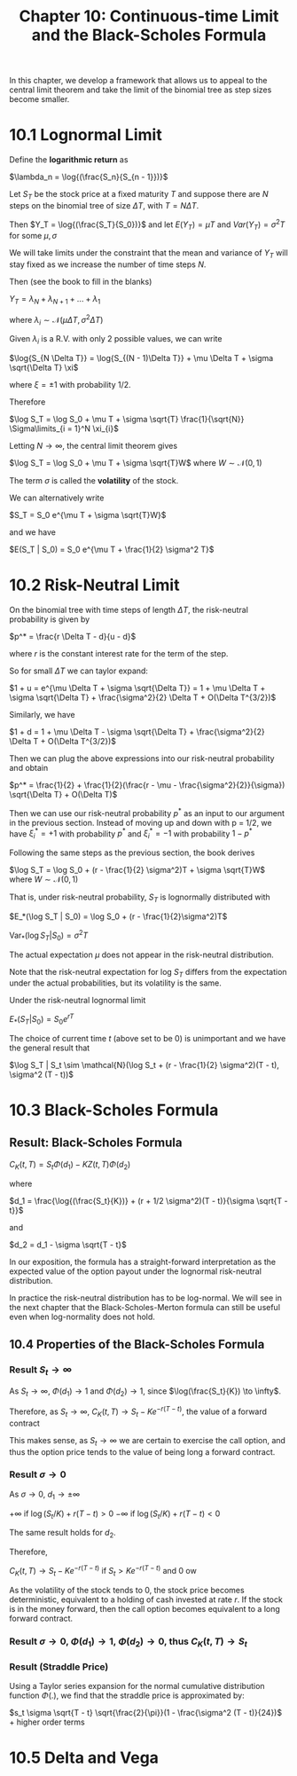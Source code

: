#+TITLE: Chapter 10: Continuous-time Limit and the Black-Scholes Formula

In this chapter, we develop a framework that allows us to appeal to
the central limit theorem and take the limit of the binomial tree as
step sizes become smaller.

* 10.1 Lognormal Limit

Define the *logarithmic return* as

$\lambda_n = \log{(\frac{S_n}{S_{n - 1}})}$

Let $S_T$ be the stock price at a fixed maturity $T$ and suppose there
are $N$ steps on the binomial tree of size $\Delta T$, with $T = N
\Delta T$.

Then $Y_T = \log{(\frac{S_T}{S_0})}$ and let
$E(Y_T) = \mu T$ and
$Var(Y_T) = \sigma^2 T$ for some $\mu, \sigma$

We will take limits under the constraint that the mean and variance of
$Y_T$ will stay fixed as we increase the number of time steps $N$.

Then (see the book to fill in the blanks)

$Y_T = \lambda_N + \lambda_{N + 1} + ... + \lambda_1$

where $\lambda_i \sim \mathcal{N}(\mu \Delta T, \sigma^2 \Delta T)$

Given $\lambda_i$ is a R.V. with only 2 possible values, we can write

$\log{S_{N \Delta T}} = \log{S_{(N - 1)\Delta T}} + \mu \Delta T + \sigma \sqrt{\Delta T} \xi$

where $\xi = \pm 1$ with probability 1/2.

Therefore

$\log S_T = \log S_0 + \mu T + \sigma \sqrt{T} \frac{1}{\sqrt{N}} \Sigma\limits_{i = 1}^N \xi_{i}$

Letting $N \to \infty$, the central limit theorem gives

$\log S_T = \log S_0 + \mu T + \sigma \sqrt{T}W$ where $W \sim \mathcal{N}(0, 1)$

The term $\sigma$ is called the *volatility* of the stock.

We can alternatively write

$S_T = S_0 e^{\mu T + \sigma \sqrt{T}W}$

and we have

$E(S_T | S_0) = S_0 e^{\mu T + \frac{1}{2} \sigma^2 T}$

* 10.2 Risk-Neutral Limit

On the binomial tree with time steps of length $\Delta T$, the risk-neutral probability is given by

$p^* = \frac{r \Delta T - d}{u - d}$

where $r$ is the constant interest rate for the term of the step.

So for small $\Delta T$ we can taylor expand:

$1 + u = e^{\mu \Delta T + \sigma \sqrt{\Delta T}} = 1 + \mu \Delta T + \sigma \sqrt{\Delta T} + \frac{\sigma^2}{2} \Delta T + O(\Delta T^{3/2})$

Similarly, we have

$1 + d = 1 + \mu \Delta T - \sigma \sqrt{\Delta T} + \frac{\sigma^2}{2} \Delta T + O(\Delta T^{3/2})$

Then we can plug the above expressions into our risk-neutral probability and obtain

$p^* = \frac{1}{2} + \frac{1}{2}(\frac{r - \mu - \frac{\sigma^2}{2}}{\sigma}) \sqrt{\Delta T} + O(\Delta T)$

Then we can use our risk-neutral probability $p^*$ as an input to our argument in the previous section.
Instead of moving up and down with p = 1/2, we have $\xi_i^* = +1$ with probability $p^*$ and $\xi_i^* = -1$ with probability $1 - p^*$

Following the same steps as the previous section, the book derives

$\log S_T = \log S_0 + (r - \frac{1}{2} \sigma^2)T + \sigma \sqrt{T}W$ where $W \sim \mathcal{N}(0, 1)$

That is, under risk-neutral probability, $S_T$ is lognormally distributed with

$E_*(\log S_T | S_0) = \log S_0 + (r - \frac{1}{2}\sigma^2)T$

$\mathrm{Var}_* (\log S_T | S_0) = \sigma^2 T$

The actual expectation $\mu$ does not appear in the risk-neutral distribution.

Note that the risk-neutral expectation for log $S_T$ differs from the expectation under the actual probabilities, but its volatility is the same.

Under the risk-neutral lognormal limit

$E_*(S_T | S_0) = S_0 e^{rT}$

The choice of current time $t$ (above set to be 0) is unimportant and we have the general result that

$\log S_T | S_t \sim \mathcal{N}(\log S_t + (r - \frac{1}{2} \sigma^2)(T - t), \sigma^2 (T - t))$

* 10.3 Black-Scholes Formula

** Result: Black-Scholes Formula

$C_K(t, T) = S_t \Phi(d_1) - KZ(t, T) \Phi(d_2)$

where

$d_1 = \frac{\log{(\frac{S_t}{K})} + (r + 1/2 \sigma^2)(T - t)}{\sigma \sqrt{T - t}}$

and

$d_2 = d_1 - \sigma \sqrt{T - t}$


#+DOWNLOADED: screenshot @ 2022-08-16 08:36:06
[[file:10.3_Black-Scholes_Formula/2022-08-16_08-36-06_screenshot.png]]

In our exposition, the formula has a straight-forward interpretation
as the expected value of the option payout under the lognormal
risk-neutral distribution.

In practice the risk-neutral distribution has to be log-normal. We
will see in the next chapter that the Black-Scholes-Merton formula can
still be useful even when log-normality does not hold.

** 10.4 Properties of the Black-Scholes Formula

*** Result $S_t \to \infty$

As $S_t \to \infty$, $\Phi(d_1) \to 1$ and $\Phi(d_2) \to 1$, since $\log(\frac{S_t}{K}) \to \infty$.

Therefore, as $S_t \to \infty$,
$C_K(t, T) \to S_t - Ke^{-r(T - t)}$, the value of a forward contract

This makes sense, as $S_t \to \infty$ we are certain to exercise the
call option, and thus the option price tends to the value of being
long a forward contract.

*** Result $\sigma \to 0$

As $\sigma \to 0$, $d_1 \to \pm \infty$

$+ \infty$ if $\log(S_t/K) + r(T - t) > 0$
$- \infty$ if $\log(S_t/K) + r(T - t) < 0$

The same result holds for $d_2$.

Therefore,

$C_K(t, T) \to S_t - Ke^{-r(T - t)}$ if $S_t > Ke^{-r(T - t)}$ and 0 ow

As the volatility of the stock tends to 0, the stock price becomes
deterministic, equivalent to a holding of cash invested at rate
$r$. If the stock is in the money forward, then the call option
becomes equivalent to a long forward contract.

*** Result $\sigma \to 0$, $\Phi(d_1) \to 1$, $\Phi(d_2) \to 0$, thus $C_K(t, T) \to S_t$

*** Result (Straddle Price)

Using a Taylor series expansion for the normal cumulative distribution
function $\Phi(.)$, we find that the straddle price is approximated by:

$s_t \sigma \sqrt{T - t} \sqrt{\frac{2}{\pi}}(1 - \frac{\sigma^2 (T - t)}{24})$ + higher order terms

* 10.5 Delta and Vega
